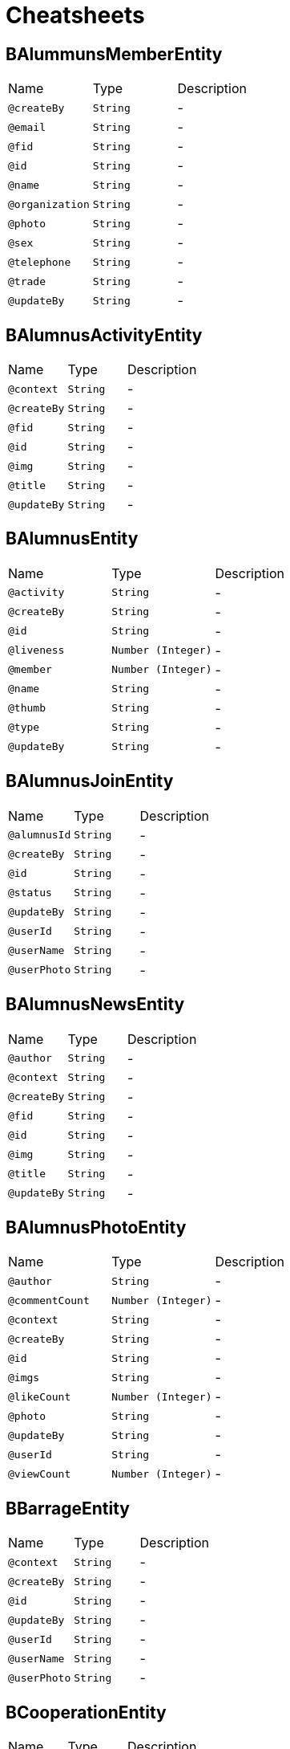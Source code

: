 = Cheatsheets

[[BAlummunsMemberEntity]]
== BAlummunsMemberEntity


[cols=">25%,25%,50%"]
[frame="topbot"]
|===
^|Name | Type ^| Description
|[[createBy]]`@createBy`|`String`|-
|[[email]]`@email`|`String`|-
|[[fid]]`@fid`|`String`|-
|[[id]]`@id`|`String`|-
|[[name]]`@name`|`String`|-
|[[organization]]`@organization`|`String`|-
|[[photo]]`@photo`|`String`|-
|[[sex]]`@sex`|`String`|-
|[[telephone]]`@telephone`|`String`|-
|[[trade]]`@trade`|`String`|-
|[[updateBy]]`@updateBy`|`String`|-
|===

[[BAlumnusActivityEntity]]
== BAlumnusActivityEntity


[cols=">25%,25%,50%"]
[frame="topbot"]
|===
^|Name | Type ^| Description
|[[context]]`@context`|`String`|-
|[[createBy]]`@createBy`|`String`|-
|[[fid]]`@fid`|`String`|-
|[[id]]`@id`|`String`|-
|[[img]]`@img`|`String`|-
|[[title]]`@title`|`String`|-
|[[updateBy]]`@updateBy`|`String`|-
|===

[[BAlumnusEntity]]
== BAlumnusEntity


[cols=">25%,25%,50%"]
[frame="topbot"]
|===
^|Name | Type ^| Description
|[[activity]]`@activity`|`String`|-
|[[createBy]]`@createBy`|`String`|-
|[[id]]`@id`|`String`|-
|[[liveness]]`@liveness`|`Number (Integer)`|-
|[[member]]`@member`|`Number (Integer)`|-
|[[name]]`@name`|`String`|-
|[[thumb]]`@thumb`|`String`|-
|[[type]]`@type`|`String`|-
|[[updateBy]]`@updateBy`|`String`|-
|===

[[BAlumnusJoinEntity]]
== BAlumnusJoinEntity


[cols=">25%,25%,50%"]
[frame="topbot"]
|===
^|Name | Type ^| Description
|[[alumnusId]]`@alumnusId`|`String`|-
|[[createBy]]`@createBy`|`String`|-
|[[id]]`@id`|`String`|-
|[[status]]`@status`|`String`|-
|[[updateBy]]`@updateBy`|`String`|-
|[[userId]]`@userId`|`String`|-
|[[userName]]`@userName`|`String`|-
|[[userPhoto]]`@userPhoto`|`String`|-
|===

[[BAlumnusNewsEntity]]
== BAlumnusNewsEntity


[cols=">25%,25%,50%"]
[frame="topbot"]
|===
^|Name | Type ^| Description
|[[author]]`@author`|`String`|-
|[[context]]`@context`|`String`|-
|[[createBy]]`@createBy`|`String`|-
|[[fid]]`@fid`|`String`|-
|[[id]]`@id`|`String`|-
|[[img]]`@img`|`String`|-
|[[title]]`@title`|`String`|-
|[[updateBy]]`@updateBy`|`String`|-
|===

[[BAlumnusPhotoEntity]]
== BAlumnusPhotoEntity


[cols=">25%,25%,50%"]
[frame="topbot"]
|===
^|Name | Type ^| Description
|[[author]]`@author`|`String`|-
|[[commentCount]]`@commentCount`|`Number (Integer)`|-
|[[context]]`@context`|`String`|-
|[[createBy]]`@createBy`|`String`|-
|[[id]]`@id`|`String`|-
|[[imgs]]`@imgs`|`String`|-
|[[likeCount]]`@likeCount`|`Number (Integer)`|-
|[[photo]]`@photo`|`String`|-
|[[updateBy]]`@updateBy`|`String`|-
|[[userId]]`@userId`|`String`|-
|[[viewCount]]`@viewCount`|`Number (Integer)`|-
|===

[[BBarrageEntity]]
== BBarrageEntity


[cols=">25%,25%,50%"]
[frame="topbot"]
|===
^|Name | Type ^| Description
|[[context]]`@context`|`String`|-
|[[createBy]]`@createBy`|`String`|-
|[[id]]`@id`|`String`|-
|[[updateBy]]`@updateBy`|`String`|-
|[[userId]]`@userId`|`String`|-
|[[userName]]`@userName`|`String`|-
|[[userPhoto]]`@userPhoto`|`String`|-
|===

[[BCooperationEntity]]
== BCooperationEntity


[cols=">25%,25%,50%"]
[frame="topbot"]
|===
^|Name | Type ^| Description
|[[contact]]`@contact`|`String`|-
|[[contents]]`@contents`|`String`|-
|[[createBy]]`@createBy`|`String`|-
|[[id]]`@id`|`String`|-
|[[title]]`@title`|`String`|-
|[[updateBy]]`@updateBy`|`String`|-
|===

[[BMemberEntity]]
== BMemberEntity


[cols=">25%,25%,50%"]
[frame="topbot"]
|===
^|Name | Type ^| Description
|[[attention]]`@attention`|`Number (Integer)`|-
|[[contact]]`@contact`|`String`|-
|[[createBy]]`@createBy`|`String`|-
|[[desc]]`@desc`|`String`|-
|[[id]]`@id`|`String`|-
|[[name]]`@name`|`String`|-
|[[photo]]`@photo`|`String`|-
|[[sex]]`@sex`|`String`|-
|[[updateBy]]`@updateBy`|`String`|-
|===

[[BMomentsCommentEntity]]
== BMomentsCommentEntity


[cols=">25%,25%,50%"]
[frame="topbot"]
|===
^|Name | Type ^| Description
|[[content]]`@content`|`String`|-
|[[createBy]]`@createBy`|`String`|-
|[[fid]]`@fid`|`String`|-
|[[id]]`@id`|`String`|-
|[[momentId]]`@momentId`|`String`|-
|[[updateBy]]`@updateBy`|`String`|-
|[[userId]]`@userId`|`String`|-
|[[userName]]`@userName`|`String`|-
|[[userPhoto]]`@userPhoto`|`String`|-
|===

[[BMomentsEntity]]
== BMomentsEntity


[cols=">25%,25%,50%"]
[frame="topbot"]
|===
^|Name | Type ^| Description
|[[commentCount]]`@commentCount`|`Number (Integer)`|-
|[[content]]`@content`|`String`|-
|[[createBy]]`@createBy`|`String`|-
|[[id]]`@id`|`String`|-
|[[likeCount]]`@likeCount`|`Number (Integer)`|-
|[[photos]]`@photos`|`String`|-
|[[status]]`@status`|`Number (Integer)`|-
|[[updateBy]]`@updateBy`|`String`|-
|[[userId]]`@userId`|`String`|-
|[[userName]]`@userName`|`String`|-
|[[userPhoto]]`@userPhoto`|`String`|-
|[[viewCount]]`@viewCount`|`Number (Integer)`|-
|===

[[BMomentsLikeEntity]]
== BMomentsLikeEntity


[cols=">25%,25%,50%"]
[frame="topbot"]
|===
^|Name | Type ^| Description
|[[createBy]]`@createBy`|`String`|-
|[[id]]`@id`|`String`|-
|[[momentId]]`@momentId`|`String`|-
|[[status]]`@status`|`String`|-
|[[updateBy]]`@updateBy`|`String`|-
|[[userId]]`@userId`|`String`|-
|[[userName]]`@userName`|`String`|-
|[[userPhoto]]`@userPhoto`|`String`|-
|===

[[BNewsEntity]]
== BNewsEntity


[cols=">25%,25%,50%"]
[frame="topbot"]
|===
^|Name | Type ^| Description
|[[contents]]`@contents`|`String`|-
|[[createBy]]`@createBy`|`String`|-
|[[description]]`@description`|`String`|-
|[[id]]`@id`|`String`|-
|[[istop]]`@istop`|`Number (Integer)`|-
|[[thumb]]`@thumb`|`String`|-
|[[title]]`@title`|`String`|-
|[[type]]`@type`|`Number (Integer)`|-
|[[updateBy]]`@updateBy`|`String`|-
|[[viewCount]]`@viewCount`|`Number (Integer)`|-
|===

[[BPhotoEntity]]
== BPhotoEntity


[cols=">25%,25%,50%"]
[frame="topbot"]
|===
^|Name | Type ^| Description
|[[context]]`@context`|`String`|-
|[[createBy]]`@createBy`|`String`|-
|[[id]]`@id`|`String`|-
|[[imgs]]`@imgs`|`String`|-
|[[updateBy]]`@updateBy`|`String`|-
|[[userId]]`@userId`|`String`|-
|[[userName]]`@userName`|`String`|-
|[[userPhoto]]`@userPhoto`|`String`|-
|===

[[BSigninEntity]]
== BSigninEntity


[cols=">25%,25%,50%"]
[frame="topbot"]
|===
^|Name | Type ^| Description
|[[createBy]]`@createBy`|`String`|-
|[[id]]`@id`|`String`|-
|[[location]]`@location`|`String`|-
|[[orderNum]]`@orderNum`|`Number (long)`|-
|[[updateBy]]`@updateBy`|`String`|-
|[[userId]]`@userId`|`String`|-
|[[userName]]`@userName`|`String`|-
|[[userPhoto]]`@userPhoto`|`String`|-
|===

[[BTeachersEntity]]
== BTeachersEntity


[cols=">25%,25%,50%"]
[frame="topbot"]
|===
^|Name | Type ^| Description
|[[bgdd]]`@bgdd`|`String`|-
|[[byyx]]`@byyx`|`String`|-
|[[college]]`@college`|`String`|-
|[[contact]]`@contact`|`String`|-
|[[createBy]]`@createBy`|`String`|-
|[[education]]`@education`|`String`|-
|[[email]]`@email`|`String`|-
|[[grjj]]`@grjj`|`String`|-
|[[gzjl]]`@gzjl`|`String`|-
|[[id]]`@id`|`String`|-
|[[kjcg]]`@kjcg`|`String`|-
|[[kyxm]]`@kyxm`|`String`|-
|[[lw]]`@lw`|`String`|-
|[[name]]`@name`|`String`|-
|[[photos]]`@photos`|`String`|-
|[[rank]]`@rank`|`String`|-
|[[ryjl]]`@ryjl`|`String`|-
|[[sex]]`@sex`|`String`|-
|[[shzw]]`@shzw`|`String`|-
|[[updateBy]]`@updateBy`|`String`|-
|[[viewCount]]`@viewCount`|`Number (Integer)`|-
|[[yjly]]`@yjly`|`String`|-
|===

[[BWechatUsersAttentionEntity]]
== BWechatUsersAttentionEntity


[cols=">25%,25%,50%"]
[frame="topbot"]
|===
^|Name | Type ^| Description
|[[createBy]]`@createBy`|`String`|-
|[[id]]`@id`|`String`|-
|[[mark]]`@mark`|`String`|-
|[[memberId]]`@memberId`|`String`|-
|[[updateBy]]`@updateBy`|`String`|-
|[[userId]]`@userId`|`String`|-
|===

[[BWechatUsersEntity]]
== BWechatUsersEntity


[cols=">25%,25%,50%"]
[frame="topbot"]
|===
^|Name | Type ^| Description
|[[avatarUrl]]`@avatarUrl`|`String`|-
|[[city]]`@city`|`String`|-
|[[college]]`@college`|`String`|-
|[[country]]`@country`|`String`|-
|[[createBy]]`@createBy`|`String`|-
|[[education]]`@education`|`String`|-
|[[endDate]]`@endDate`|`String`|-
|[[identityCard]]`@identityCard`|`String`|-
|[[name]]`@name`|`String`|-
|[[nameInitial]]`@nameInitial`|`String`|-
|[[nickName]]`@nickName`|`String`|-
|[[openid]]`@openid`|`String`|-
|[[profession]]`@profession`|`String`|-
|[[province]]`@province`|`String`|-
|[[sex]]`@sex`|`String`|-
|[[startDate]]`@startDate`|`String`|-
|[[type]]`@type`|`String`|-
|[[updateBy]]`@updateBy`|`String`|-
|===


